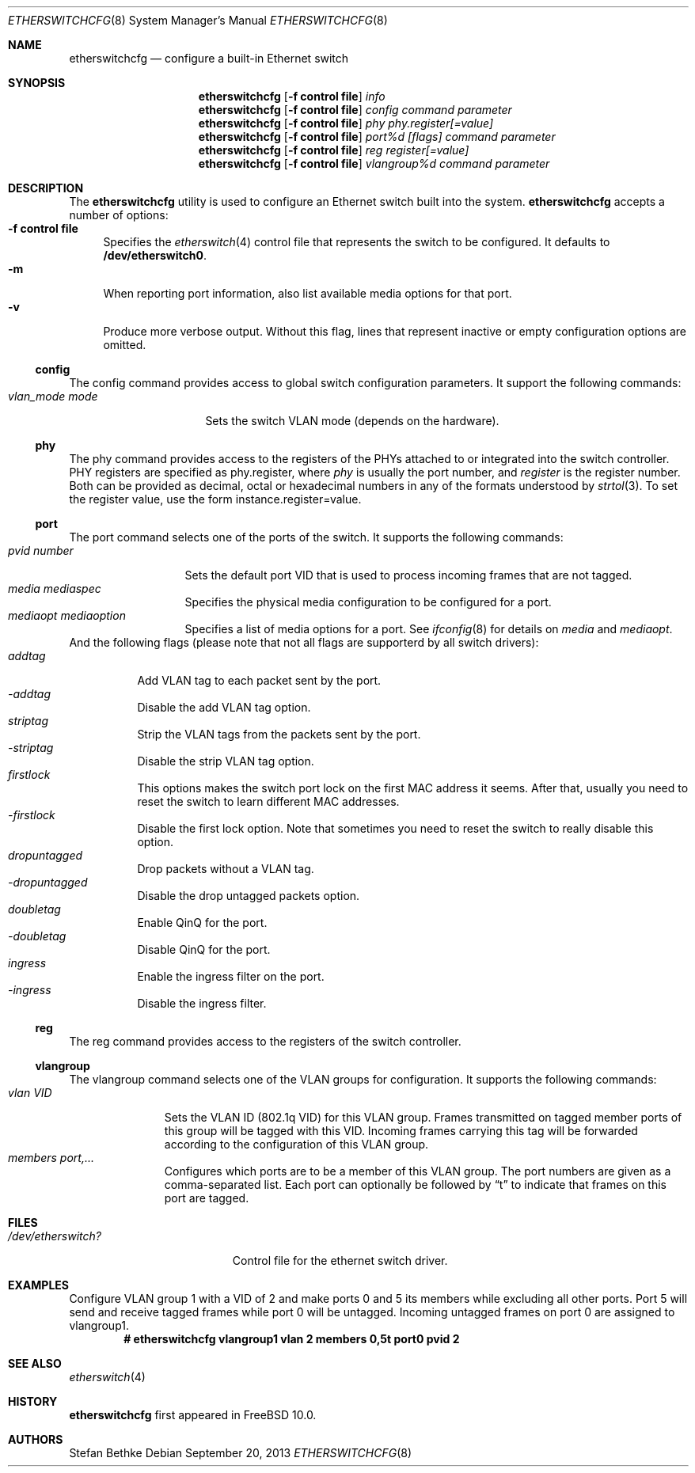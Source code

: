 .\" $FreeBSD$
.Dd September 20, 2013
.Dt ETHERSWITCHCFG 8
.Os
.Sh NAME
.Nm etherswitchcfg
.Nd configure a built-in Ethernet switch
.Sh SYNOPSIS
.Nm
.Op Fl "f control file"
.Ar info
.Nm
.Op Fl "f control file"
.Ar config
.Ar command parameter
.Nm
.Op Fl "f control file"
.Ar phy
.Ar phy.register[=value]
.Nm
.Op Fl "f control file"
.Ar port%d
.Ar [flags] command parameter
.Nm
.Op Fl "f control file"
.Ar reg
.Ar register[=value]
.Nm
.Op Fl "f control file"
.Ar vlangroup%d
.Ar command parameter
.Sh DESCRIPTION
The
.Nm
utility is used to configure an Ethernet switch built into the system.
.Nm
accepts a number of options:
.Bl -tag -width ".Fl f" -compact
.It Fl "f control file"
Specifies the
.Xr etherswitch 4
control file that represents the switch to be configured.
It defaults to
.Li /dev/etherswitch0 .
.It Fl m
When reporting port information, also list available media options for
that port.
.It Fl v
Produce more verbose output.
Without this flag, lines that represent inactive or empty configuration
options are omitted.
.El
.Ss config
The config command provides access to global switch configuration
parameters.
It support the following commands:
.Bl -tag -width ".Ar vlan_mode mode" -compact
.It Ar vlan_mode mode
Sets the switch VLAN mode (depends on the hardware).
.El
.Ss phy
The phy command provides access to the registers of the PHYs attached
to or integrated into the switch controller.
PHY registers are specified as phy.register,
where
.Ar phy
is usually the port number, and
.Ar register
is the register number.
Both can be provided as decimal, octal or hexadecimal numbers in any of the formats
understood by
.Xr strtol 3 .
To set the register value, use the form instance.register=value.
.Ss port
The port command selects one of the ports of the switch.
It supports the following commands:
.Bl -tag -width ".Ar pvid number" -compact
.It Ar pvid number
Sets the default port VID that is used to process incoming frames that are not tagged.
.It Ar media mediaspec
Specifies the physical media configuration to be configured for a port.
.It Ar mediaopt mediaoption
Specifies a list of media options for a port.
See
.Xr ifconfig 8
for details on
.Ar media
and
.Ar mediaopt .
.El
And the following flags (please note that not all flags
are supporterd by all switch drivers):
.Bl -tag -width ".Ar addtag" -compact
.It Ar addtag
Add VLAN tag to each packet sent by the port.
.It Ar -addtag
Disable the add VLAN tag option.
.It Ar striptag
Strip the VLAN tags from the packets sent by the port.
.It Ar -striptag
Disable the strip VLAN tag option.
.It Ar firstlock
This options makes the switch port lock on the first MAC address it seems.
After that, usually you need to reset the switch to learn different
MAC addresses.
.It Ar -firstlock
Disable the first lock option.
Note that sometimes you need to reset the
switch to really disable this option.
.It Ar dropuntagged
Drop packets without a VLAN tag.
.It Ar -dropuntagged
Disable the drop untagged packets option.
.It Ar doubletag
Enable QinQ for the port.
.It Ar -doubletag
Disable QinQ for the port.
.It Ar ingress
Enable the ingress filter on the port.
.It Ar -ingress
Disable the ingress filter.
.El
.Ss reg
The reg command provides access to the registers of the switch controller.
.Ss vlangroup
The vlangroup command selects one of the VLAN groups for configuration.
It supports the following commands:
.Bl -tag -width ".Ar vlangroup" -compact
.It Ar vlan VID
Sets the VLAN ID (802.1q VID) for this VLAN group.
Frames transmitted on tagged member ports of this group will be tagged
with this VID.
Incoming frames carrying this tag will be forwarded according to the
configuration of this VLAN group.
.It Ar members port,...
Configures which ports are to be a member of this VLAN group.
The port numbers are given as a comma-separated list.
Each port can optionally be followed by
.Dq t
to indicate that frames on this port are tagged.
.El
.Sh FILES
.Bl -tag -width /dev/etherswitch? -compact
.It Pa /dev/etherswitch?
Control file for the ethernet switch driver.
.El
.Sh EXAMPLES
Configure VLAN group 1 with a VID of 2 and make ports 0 and 5 its members
while excluding all other ports.
Port 5 will send and receive tagged frames while port 0 will be untagged.
Incoming untagged frames on port 0 are assigned to vlangroup1.
.Dl # etherswitchcfg vlangroup1 vlan 2 members 0,5t port0 pvid 2
.Sh SEE ALSO
.Xr etherswitch 4
.Sh HISTORY
.Nm
first appeared in
.Fx 10.0 .
.Sh AUTHORS
.An Stefan Bethke
